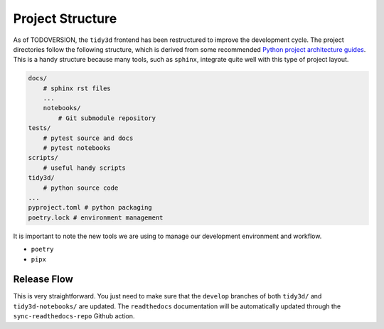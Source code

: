 
Project Structure
=================

As of TODOVERSION, the ``tidy3d`` frontend has been restructured to improve the development cycle. The project directories follow the following structure, which is derived from some recommended `Python project architecture guides <https://docs.python-guide.org/writing/structure/>`_. This is a handy structure because many tools, such as ``sphinx``, integrate quite well with this type of project layout.

.. code::

    docs/
        # sphinx rst files
        ...
        notebooks/
            # Git submodule repository
    tests/
        # pytest source and docs
        # pytest notebooks
    scripts/
        # useful handy scripts
    tidy3d/
        # python source code
    ...
    pyproject.toml # python packaging
    poetry.lock # environment management

It is important to note the new tools we are using to manage our development environment and workflow.

- ``poetry``
- ``pipx``

Release Flow
^^^^^^^^^^^^^^^

This is very straightforward. You just need to make sure that the ``develop`` branches of both ``tidy3d/`` and ``tidy3d-notebooks/`` are updated. The ``readthedocs`` documentation will be automatically updated through the ``sync-readthedocs-repo`` Github action.


